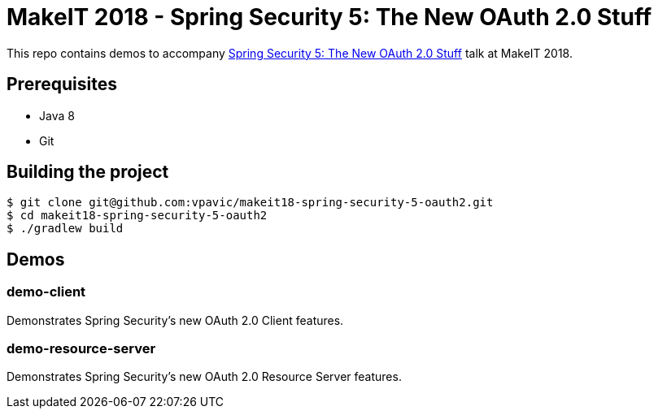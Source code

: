 = MakeIT 2018 - Spring Security 5: The New OAuth 2.0 Stuff

This repo contains demos to accompany http://www.makeit.si/index.php/program/java-devops/item/40-spring-security-5-the-new-oauth-2-0-stuff[Spring Security 5: The New OAuth 2.0 Stuff] talk at MakeIT 2018.

== Prerequisites

* Java 8
* Git

== Building the project

```shell
$ git clone git@github.com:vpavic/makeit18-spring-security-5-oauth2.git
$ cd makeit18-spring-security-5-oauth2
$ ./gradlew build
```

== Demos

=== demo-client

Demonstrates Spring Security's new OAuth 2.0 Client features.

=== demo-resource-server

Demonstrates Spring Security's new OAuth 2.0 Resource Server features.
